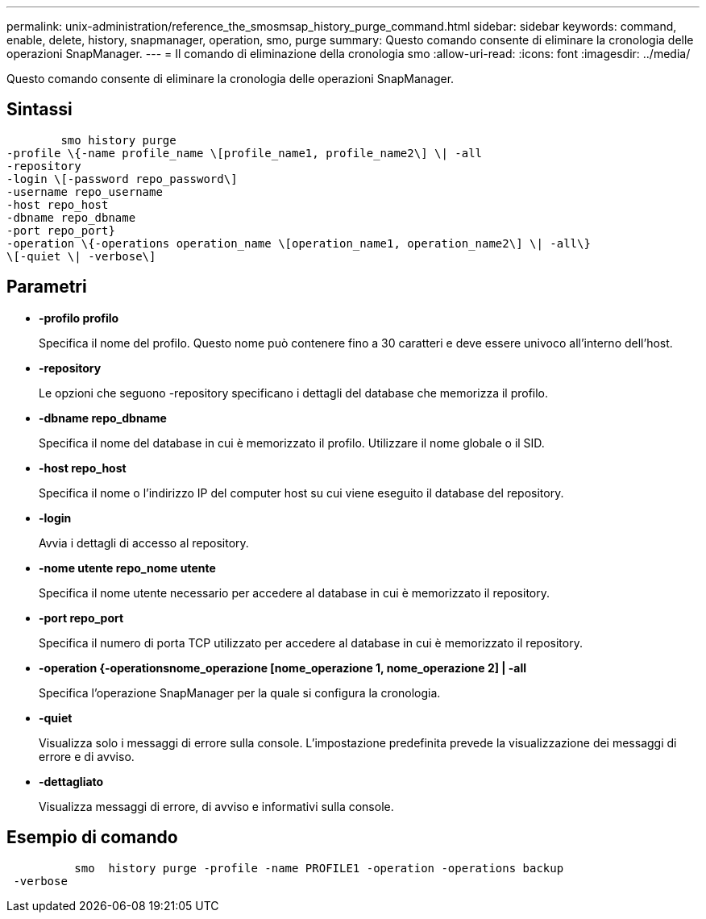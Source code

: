 ---
permalink: unix-administration/reference_the_smosmsap_history_purge_command.html 
sidebar: sidebar 
keywords: command, enable, delete, history, snapmanager, operation, smo, purge 
summary: Questo comando consente di eliminare la cronologia delle operazioni SnapManager. 
---
= Il comando di eliminazione della cronologia smo
:allow-uri-read: 
:icons: font
:imagesdir: ../media/


[role="lead"]
Questo comando consente di eliminare la cronologia delle operazioni SnapManager.



== Sintassi

[listing]
----

        smo history purge
-profile \{-name profile_name \[profile_name1, profile_name2\] \| -all
-repository
-login \[-password repo_password\]
-username repo_username
-host repo_host
-dbname repo_dbname
-port repo_port}
-operation \{-operations operation_name \[operation_name1, operation_name2\] \| -all\}
\[-quiet \| -verbose\]
----


== Parametri

* *-profilo profilo*
+
Specifica il nome del profilo. Questo nome può contenere fino a 30 caratteri e deve essere univoco all'interno dell'host.

* *-repository*
+
Le opzioni che seguono -repository specificano i dettagli del database che memorizza il profilo.

* *-dbname repo_dbname*
+
Specifica il nome del database in cui è memorizzato il profilo. Utilizzare il nome globale o il SID.

* *-host repo_host*
+
Specifica il nome o l'indirizzo IP del computer host su cui viene eseguito il database del repository.

* *-login*
+
Avvia i dettagli di accesso al repository.

* *-nome utente repo_nome utente*
+
Specifica il nome utente necessario per accedere al database in cui è memorizzato il repository.

* *-port repo_port*
+
Specifica il numero di porta TCP utilizzato per accedere al database in cui è memorizzato il repository.

* *-operation {-operationsnome_operazione [nome_operazione 1, nome_operazione 2] | -all*
+
Specifica l'operazione SnapManager per la quale si configura la cronologia.

* *-quiet*
+
Visualizza solo i messaggi di errore sulla console. L'impostazione predefinita prevede la visualizzazione dei messaggi di errore e di avviso.

* *-dettagliato*
+
Visualizza messaggi di errore, di avviso e informativi sulla console.





== Esempio di comando

[listing]
----

          smo  history purge -profile -name PROFILE1 -operation -operations backup
 -verbose
----